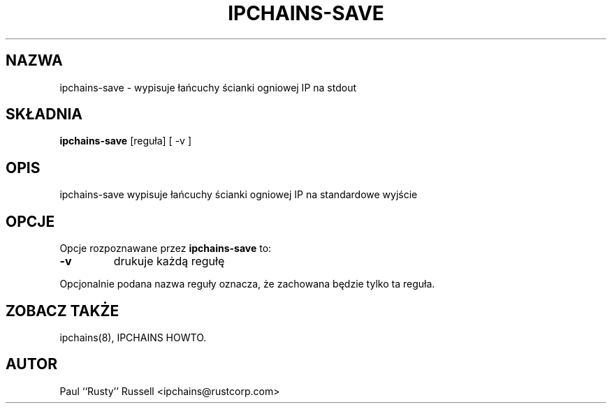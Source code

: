 .\" Translation (C) 1999 Paweł Wilk <siewca@dione.ids.pl>
.\" {PTM/PW/0.1/25-05-1999/"wypisz łańcuchy ścianki ogniowej IP na stdout"}
.\" Translation update Robert Luberda <robert@debian.org>, Jul 2004, ipchains 1.3.10
.\" $Id: ipchains-save.8,v 1.4 2004/07/16 10:03:41 robert Exp $
.\"
.TH IPCHAINS-SAVE 8 "8 lutego 1998" "" ""
.SH NAZWA
ipchains\-save \- wypisuje łańcuchy ścianki ogniowej IP na stdout
.SH SKŁADNIA
.BR "ipchains\-save " "[reguła] [ -v ]
.SH OPIS
ipchains\-save wypisuje łańcuchy ścianki ogniowej IP na standardowe wyjście
.SH OPCJE
Opcje rozpoznawane przez
.B ipchains-save
to:
.TP
.BR -v
drukuje każdą regułę
.P
Opcjonalnie podana nazwa reguły oznacza, że zachowana będzie tylko
ta reguła.
.SH ZOBACZ TAKŻE
ipchains(8), IPCHAINS HOWTO.
.SH AUTOR
Paul ``Rusty'' Russell <ipchains@rustcorp.com>
